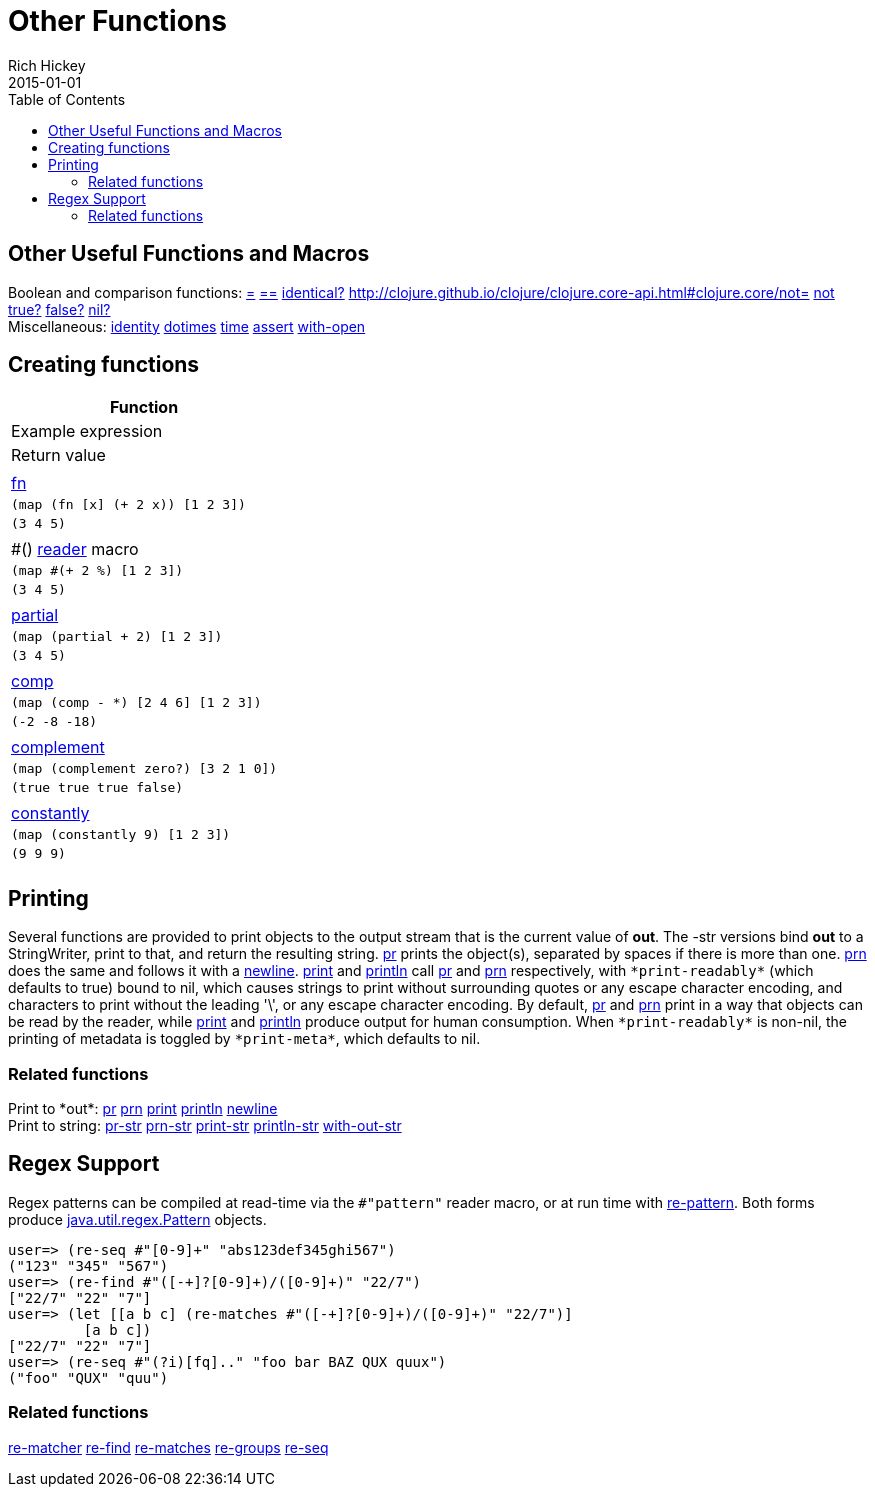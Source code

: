 = Other Functions
Rich Hickey
2015-01-01
:jbake-type: page
:toc: macro

toc::[]

== Other Useful Functions and Macros 

[%hardbreaks]
Boolean and comparison functions: http://clojure.github.io/clojure/clojure.core-api.html#clojure.core/=[=] http://clojure.github.io/clojure/clojure.core-api.html#clojure.core/==[==] http://clojure.github.io/clojure/clojure.core-api.html#clojure.core/identical?[identical?] http://clojure.github.io/clojure/clojure.core-api.html#clojure.core/not=[not=] http://clojure.github.io/clojure/clojure.core-api.html#clojure.core/not[not] http://clojure.github.io/clojure/clojure.core-api.html#clojure.core/true?[true?] http://clojure.github.io/clojure/clojure.core-api.html#clojure.core/false?[false?] http://clojure.github.io/clojure/clojure.core-api.html#clojure.core/nil?[nil?]
Miscellaneous: http://clojure.github.io/clojure/clojure.core-api.html#clojure.core/identity[identity] http://clojure.github.io/clojure/clojure.core-api.html#clojure.core/dotimes[dotimes] http://clojure.github.io/clojure/clojure.core-api.html#clojure.core/time[time] http://clojure.github.io/clojure/clojure.core-api.html#clojure.core/assert[assert] http://clojure.github.io/clojure/clojure.core-api.html#clojure.core/with-open[with-open]

[[creating-functions]]
== Creating functions 

[cols="<*,", options="header"]
|===
| Function | Example expression | Return value |
| <<special_forms#fn#,fn>> | `(map (fn [x] (+ 2 x)) [1 2 3])` | `(3 4 5)` |
| pass:[#()] <<reader#,reader>> macro | `(map #(+ 2 %) [1 2 3])` | `(3 4 5)` |
| http://clojure.github.io/clojure/clojure.core-api.html#clojure.core/partial[partial] | `(map (partial + 2) [1 2 3])` | `(3 4 5)` |
| http://clojure.github.io/clojure/clojure.core-api.html#clojure.core/comp[comp] | `(map (comp - *) [2 4 6] [1 2 3])` | `(-2 -8 -18)` |
| http://clojure.github.io/clojure/clojure.core-api.html#clojure.core/complement[complement] | `(map (complement zero?) [3 2 1 0])` | `(true true true false)` |
| http://clojure.github.io/clojure/clojure.core-api.html#clojure.core/constantly[constantly] | `(map (constantly 9) [1 2 3])` | `(9 9 9)` |
|===

[[printing]]
== Printing 

Several functions are provided to print objects to the output stream that is the current value of *out*. The -str versions bind *out* to a StringWriter, print to that, and return the resulting string. http://clojure.github.io/clojure/clojure.core-api.html#clojure.core/pr[pr] prints the object(s), separated by spaces if there is more than one. http://clojure.github.io/clojure/clojure.core-api.html#clojure.core/prn[prn] does the same and follows it with a http://clojure.github.io/clojure/clojure.core-api.html#clojure.core/newline[newline]. http://clojure.github.io/clojure/clojure.core-api.html#clojure.core/print[print] and http://clojure.github.io/clojure/clojure.core-api.html#clojure.core/println[println] call http://clojure.github.io/clojure/clojure.core-api.html#clojure.core/pr[pr] and http://clojure.github.io/clojure/clojure.core-api.html#clojure.core/prn[prn] respectively, with `pass:[*print-readably*]` (which defaults to true) bound to nil, which causes strings to print without surrounding quotes or any escape character encoding, and characters to print without the leading '\', or any escape character encoding. By default, http://clojure.github.io/clojure/clojure.core-api.html#clojure.core/pr[pr] and http://clojure.github.io/clojure/clojure.core-api.html#clojure.core/prn[prn] print in a way that objects can be read by the reader, while http://clojure.github.io/clojure/clojure.core-api.html#clojure.core/print[print] and http://clojure.github.io/clojure/clojure.core-api.html#clojure.core/println[println] produce output for human consumption. When `pass:[*print-readably*]` is non-nil, the printing of metadata is toggled by `pass:[*print-meta*]`, which defaults to nil.

=== Related functions 

[%hardbreaks]
Print to pass:[*out*]: http://clojure.github.io/clojure/clojure.core-api.html#clojure.core/pr[pr] http://clojure.github.io/clojure/clojure.core-api.html#clojure.core/prn[prn] http://clojure.github.io/clojure/clojure.core-api.html#clojure.core/print[print] http://clojure.github.io/clojure/clojure.core-api.html#clojure.core/println[println] http://clojure.github.io/clojure/clojure.core-api.html#clojure.core/newline[newline]
Print to string: http://clojure.github.io/clojure/clojure.core-api.html#clojure.core/pr-str[pr-str] http://clojure.github.io/clojure/clojure.core-api.html#clojure.core/prn-str[prn-str] http://clojure.github.io/clojure/clojure.core-api.html#clojure.core/print-str[print-str] http://clojure.github.io/clojure/clojure.core-api.html#clojure.core/println-str[println-str] http://clojure.github.io/clojure/clojure.core-api.html#clojure.core/with-out-str[with-out-str]

[[regex]]
== Regex Support 

Regex patterns can be compiled at read-time via the `#"pattern"` reader macro, or at run time with http://clojure.github.io/clojure/clojure.core-api.html#clojure.core/re-pattern[re-pattern]. Both forms produce http://java.sun.com/j2se/1.5.0/docs/api/java/util/regex/Pattern.html[java.util.regex.Pattern] objects.

[source,clojure]
----
user=> (re-seq #"[0-9]+" "abs123def345ghi567")
("123" "345" "567")
user=> (re-find #"([-+]?[0-9]+)/([0-9]+)" "22/7")
["22/7" "22" "7"]
user=> (let [[a b c] (re-matches #"([-+]?[0-9]+)/([0-9]+)" "22/7")]
         [a b c])
["22/7" "22" "7"]
user=> (re-seq #"(?i)[fq].." "foo bar BAZ QUX quux")
("foo" "QUX" "quu")
----

=== Related functions 
http://clojure.github.io/clojure/clojure.core-api.html#clojure.core/re-matcher[re-matcher] http://clojure.github.io/clojure/clojure.core-api.html#clojure.core/re-find[re-find] http://clojure.github.io/clojure/clojure.core-api.html#clojure.core/re-matches[re-matches] http://clojure.github.io/clojure/clojure.core-api.html#clojure.core/re-groups[re-groups] http://clojure.github.io/clojure/clojure.core-api.html#clojure.core/re-seq[re-seq]

